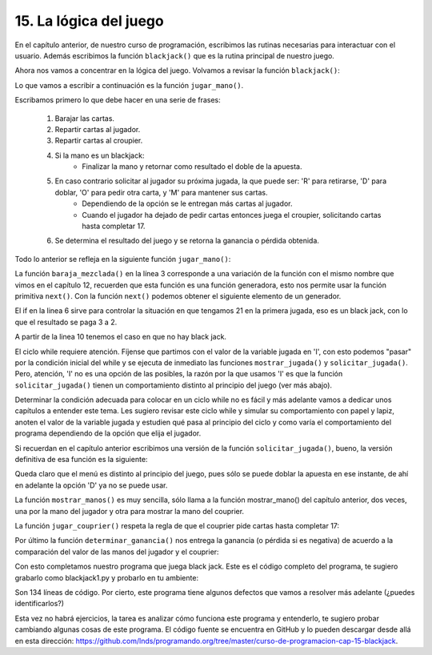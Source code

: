 15. La lógica del juego
-----------------------

En el capítulo anterior, de nuestro curso de programación, escribimos las rutinas necesarias para interactuar con el usuario. Además escribimos la función ``blackjack()`` que es la rutina principal de nuestro juego.

Ahora nos vamos a concentrar en la lógica del juego. Volvamos a revisar la función ``blackjack()``:


.. code-block:: python
   :linenos:

   def blackjack(pozo, apuesta_minima):  
       print ("Bienvenido al juego de black jack")  
       apuesta = solicitar_apuesta(pozo, apuesta_minima)  
       while apuesta_minima <= apuesta <= pozo:  
          resultado = jugar_mano(apuesta, pozo)  
	  pozo  += resultado  
	  mostrar_resultado(resultado, pozo)  
	  apuesta = solicitar_apuesta(pozo, apuesta_minima)  
       print ("Gracias por participar, su pozo final es: ", pozo) 

Lo que vamos a escribir a continuación es la función ``jugar_mano()``.

Escribamos primero lo que debe hacer en una serie de frases:

	1. Barajar las cartas.
	2. Repartir cartas al jugador.
	3. Repartir cartas al croupier.
	4. Si la mano es un blackjack:
		- Finalizar la mano y retornar como resultado el doble de la apuesta.
	5. En caso contrario solicitar al jugador su próxima jugada, la que puede ser: 'R' para retirarse, 'D' para doblar, 'O' para pedir otra carta, y 'M' para mantener sus cartas.
		- Dependiendo de la opción se le entregan más cartas al jugador.
		- Cuando el jugador ha dejado de pedir cartas entonces juega el croupier, solicitando cartas hasta completar 17.
	6. Se determina el resultado del juego y se retorna la ganancia o pérdida obtenida.

Todo lo anterior se refleja en la siguiente función ``jugar_mano()``:


.. code-block:: python
   :linenos:

   def jugar_mano(apuesta, pozo):  
       print ("Nueva mano, apuesta $", apuesta, " pozo $", pozo-apuesta, "\n")  
       baraja = baraja_mezclada()  
       mano_jugador, mano_couprier  = [next(baraja), next(baraja)], [next(baraja), next(baraja)]  
       ganancia = 0  
       if valor_mano(mano_jugador) == 21:  
          mostrar_manos(mano_jugador, mano_couprier)  
          print ("¡Jugador tienen black jack!")  
          ganancia = (3*apuesta)//2  
       else:  
          jugada = 'I'  
          while jugada in ['I', 'O']:  
            mostrar_manos(mano_jugador, mano_couprier)  
            jugada = solicitar_jugada(jugada)  
            if jugada == 'M':  
                mano_couprier = jugar_couprier(mano_couprier, baraja)  
            elif jugada == 'D':  
                mano_jugador.append(next(baraja))  
                mano_couprier = jugar_couprier(mano_couprier, baraja)  
            elif jugada == 'O':  
                mano_jugador.append(next(baraja))  
                if valor_mano(mano_jugador) > 21:  
                    jugada = 'R'  
          mostrar_manos(mano_jugador, mano_couprier)  
          ganancia = determinar_ganancia(mano_jugador, mano_couprier, apuesta, jugada)  
       return ganancia  

La función ``baraja_mezclada()`` en la línea 3 corresponde a una variación de la función con el mismo nombre que vimos en el capítulo 12, recuerden que esta función es una función generadora, esto nos permite usar la función primitiva ``next()``. Con la función ``next()`` podemos obtener el siguiente elemento de un generador.

El if en la linea 6 sirve para controlar la situación en que tengamos 21 en la primera jugada, eso es un black jack, con lo que el resultado se paga 3 a 2.

A partir de la linea 10 tenemos el caso en que no hay black jack.

El ciclo while requiere atención. Fíjense que partimos con el valor de la variable jugada en 'I', con esto podemos "pasar" por la condición inicial del while y se ejecuta de inmediato las funciones ``mostrar_jugada()`` y ``solicitar_jugada()``. Pero, atención, 'I' no es una opción de las posibles, la razón por la que usamos 'I' es que la función ``solicitar_jugada()`` tienen un comportamiento distinto al principio del juego (ver más abajo).

Determinar la condición adecuada para colocar en un ciclo while no es fácil y más adelante vamos a dedicar unos capítulos a entender este tema. Les sugiero revisar este ciclo while y simular su comportamiento con papel y lapiz, anoten el valor de la variable jugada y estudien qué pasa al principio del ciclo y como varía el comportamiento del programa dependiendo de la opción que elija el jugador.

Si recuerdan en el capítulo anterior escribimos una versión de la función ``solicitar_jugada()``, bueno, la versión definitiva de esa función es la siguiente:

.. code-block:: python
   :linenos:

   def solicitar_jugada(jugada):  
       if jugada == 'I':  
          prompt = "Jugada? ('R':Retirarse, 'D':Doblar, 'O':Otra carta, 'M': Mantener cartas) --> "  
	  opciones = ['R','D','O','M']  
       else:  
	  prompt = "Jugada? ('R':Retirarse, 'O':Otra carta, 'M': Mantener cartas) --> "  
	  opciones = ['R','O','M']  
	  
	  opcion = input(prompt).strip().upper()  
	  while opcion not in opciones:  
		print("opción incorrecta")  
		opcion = input(prompt).strip().upper()  
		print("Opción elegida: ", opcion, "\n")  
	  return opcion 

Queda claro que el menú es distinto al principio del juego, pues sólo se puede doblar la apuesta en ese instante, de ahí en adelante la opción 'D' ya no se puede usar.

La función ``mostrar_manos()`` es muy sencilla, sólo llama a la función mostrar_mano() del capítulo anterior, dos veces, una por la mano del jugador y otra para mostrar la mano del couprier.

.. code-block:: python
   :linenos:

   def mostrar_mano(prompt, mano):  
       print("\t", prompt,  
          " ".join ( str(carta[0])+"-"+carta[1] for carta in mano),  
          " ( Valor: ", valor_mano(mano), ")\n")  
  
   def mostrar_manos(mano_jugador, mano_couprier):  
       mostrar_mano("Cartas Jugador:  ", mano_jugador)  
       mostrar_mano("Cartas Couprier: ", mano_couprier)

La función ``jugar_couprier()`` respeta la regla de que el couprier pide cartas hasta completar 17:  

.. code-block:: python
   :linenos:

   def jugar_couprier(mano, baraja):  
       while valor_mano(mano) < 17:  
          mano.append(next(baraja))  
       return mano  

Por último la función ``determinar_ganancia()`` nos entrega la ganancia (o pérdida si es negativa) de acuerdo a la comparación del valor de las manos del jugador y el couprier:

.. code-block:: python
   :linenos:

   def determinar_ganancia(mano_jugador, mano_couprier, apuesta, jugada):  
       if jugada == 'R':  
           ganancia = -apuesta  
       else:  
           jugador, couprier = valor_mano(mano_jugador), valor_mano(mano_couprier)  
           ganancia = 0  
           if jugador <= 21 < couprier or couprier < jugador <= 21:  
              ganancia = apuesta  
           elif couprier <= 21 < jugador or jugador < couprier <= 21:  
              ganancia = -apuesta  
           if jugada == 'D':  
              ganancia *= 2  
       return ganancia  

Con esto completamos nuestro programa que juega black jack. Este es el código completo del programa, te sugiero grabarlo como blackjack1.py y probarlo en tu ambiente:

.. code-block:: python
        :linenos:

	import random    
	  
	def baraja_mezclada():  
	    palos = ['C', 'D', 'T', 'P']  
	    valores = ['A'] + [v for v in range(2,11)] + ['J', 'Q', 'K']  
	    baraja = [(valor, palo) for palo in palos for valor in valores]  
	    random.shuffle(baraja)  
	    while len(baraja) > 0:  
		yield baraja.pop(0)  
	  
	def valor_mano(cartas):  
	    valor = 0  
	    ases = False  
	    for carta in cartas:  
		valor_carta = carta[0]  
		if  valor_carta in ('J','Q','K'):  
		    valor += 10  
		elif valor_carta == 'A':  
		    ases = True  
		    valor += 1  
		else:  
		    valor += valor_carta  
	  
	    if ases and (valor + 10) <= 21:  
		valor += 10  
	  
	    return valor  
	  
	def solicitar_jugada(jugada):  
	    if jugada == 'I':  
		prompt = "Jugada? ('R':Retirarse, 'D':Doblar, 'O':Otra carta, 'M': Mantener cartas) --> "  
		opciones = ['R','D','O','M']  
	    else:  
		prompt = "Jugada? ('R':Retirarse, 'O':Otra carta, 'M': Mantener cartas) --> "  
		opciones = ['R','O','M']  
	  
	    opcion = input(prompt).strip().upper()  
	    while opcion not in opciones:  
		print("opción incorrecta")  
		opcion = input(prompt).strip().upper()  
		print("Opción elegida: ", opcion, "\n")  
	    return opcion  
	  
	def mostrar_mano(prompt, mano):  
	    print("\t", prompt,  
		  " ".join ( str(carta[0])+"-"+carta[1] for carta in mano),  
		  " ( Valor: ", valor_mano(mano), ")\n")  
	  
	def mostrar_manos(mano_jugador, mano_couprier):  
	    mostrar_mano("Cartas Jugador:  ", mano_jugador)  
	    mostrar_mano("Cartas Couprier: ", mano_couprier)  
	  
	def jugar_couprier(mano, baraja):  
	    while valor_mano(mano) < 17:  
		mano.append(next(baraja))  
	    return mano  
	  
	def determinar_ganancia(mano_jugador, mano_couprier, apuesta, jugada):  
	    if jugada == 'R':  
		ganancia = -apuesta  
	    else:  
		jugador, couprier = valor_mano(mano_jugador), valor_mano(mano_couprier)  
		ganancia = 0  
		if jugador <= 21 < couprier or couprier < jugador <= 21:  
		    ganancia = apuesta  
		elif couprier <= 21 < jugador or jugador < couprier <= 21:  
		    ganancia = -apuesta  
		if jugada == 'D':  
		    ganancia *= 2  
	    return ganancia  
	  
	def jugar_mano(apuesta, pozo):  
	    print ("Nueva mano, apuesta $", apuesta, " pozo $", pozo-apuesta, "\n")  
	    baraja = baraja_mezclada()  
	    mano_jugador, mano_couprier  = [next(baraja), next(baraja)], [next(baraja), next(baraja)]  
	    ganancia = 0  
	    if valor_mano(mano_jugador) == 21:  
		mostrar_manos(mano_jugador, mano_couprier)  
		print ("¡Jugador tienen black jack!")  
		ganancia = (3*apuesta)//2  
	    else:  
		jugada = 'I'  
		while jugada in ['I','O']:  
		    mostrar_manos(mano_jugador, mano_couprier)  
		    jugada = solicitar_jugada(jugada)  
		    if jugada == 'M':  
		        mano_couprier = jugar_couprier(mano_couprier, baraja)  
		    elif jugada == 'D':  
		        mano_jugador.append(next(baraja))  
		        mano_couprier = jugar_couprier(mano_couprier, baraja)  
		    elif jugada == 'O':  
		        mano_jugador.append(next(baraja))  
		        if valor_mano(mano_jugador) > 21:  
		            jugada = 'R'  
		mostrar_manos(mano_jugador, mano_couprier)  
		ganancia = determinar_ganancia(mano_jugador, mano_couprier, apuesta, jugada)  
	    return ganancia  
	  
	def mostrar_resultado(resultado, pozo):  
	    if resultado > 0:  
	       print("Jugador gana $", resultado)  
	    elif resultado < 0:  
		print("Jugador pierde $", -resultado)  
	    else:  
		print("Empate")  
	    print ("Su pozo es: $", pozo, "\n")  
	  
	def solicitar_apuesta(pozo, apuesta_minima):  
	    valor = -1  
	    if pozo < apuesta_minima:  
		print ("Su pozo no le alcanza para seguir jugando, inténtelo de nuevo en otra oportunidad")  
	    else:  
		prompt = "\nIngrese su apuesta (min: "+str(apuesta_minima)+", max: "+str(pozo)+", 0 para finalizar juego): "  
		while valor != 0 and not (apuesta_minima <= valor <= pozo):  
		    valor = int(input(prompt))  
	    print ("")  
	    return valor  
	  
	# black jack  
	def black_jack(pozo, apuesta_minima):  
	    # ciclo principal del programa  
	    print ("Bienvenido al juego de black jack")  
	    apuesta = solicitar_apuesta(pozo, apuesta_minima)  
	    while apuesta_minima <= apuesta <= pozo:  
		resultado = jugar_mano(apuesta, pozo)  
		pozo += resultado  
		mostrar_resultado(resultado, pozo)  
		apuesta = solicitar_apuesta(pozo, apuesta_minima)  
	    print ("Gracias por participar, tu pozo final es: ", pozo)  
	  
	# llamada a blackjack() con pozo inicial y apuesta minima  
	black_jack(500, 10) # este es el punto de entrada del programa 

Son 134 líneas de código. Por cierto, este programa tiene algunos defectos que vamos a resolver más adelante (¿puedes identificarlos?)

Esta vez no habrá ejercicios, la tarea es analizar cómo funciona este programa y entenderlo, te sugiero probar cambiando algunas cosas de este programa. El código fuente se encuentra en GitHub y lo pueden descargar desde allá en esta dirección: `https://github.com/lnds/programando.org/tree/master/curso-de-programacion-cap-15-blackjack <https://github.com/lnds/programando.org/tree/master/curso-de-programacion-cap-15-blackjack>`_.

